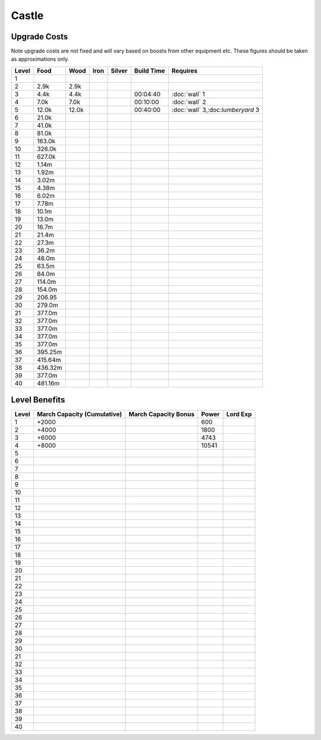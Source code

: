 #############################
Castle
#############################

Upgrade Costs
####################

Note upgrade costs are not fixed and will vary based on boosts from other equipment etc.
These figures should be taken as approximations only.

=============  ==============  ============== ============== ============== ============== ==============
 Level         Food            Wood           Iron           Silver         Build Time     Requires
=============  ==============  ============== ============== ============== ============== ==============
1
2                   2.9k            2.9k
3                   4.4k            4.4k                                    00:04:40       :doc:`wall` 1
4                   7.0k            7.0k                                    00:10:00       :doc:`wall` 2
5                  12.0k           12.0k                                    00:40:00       :doc:`wall` 3,:doc:`lumberyard` 3
6                  21.0k
7                  41.0k
8                  81.0k
9                 163.0k
10                326.0k
11                627.0k
12                  1.14m
13                  1.92m
14                  3.02m
15                  4.38m
16                  6.02m
17                  7.78m
18                  10.1m
19                  13.0m
20                  16.7m
21                  21.4m
22                  27.3m
23                  36.2m
24                  48.0m
25                  63.5m
26                  84.0m
27                 114.0m
28                 154.0m
29                 206.95
30                 279.0m
21                 377.0m
32                 377.0m
33                 377.0m
34                 377.0m
35                 377.0m
36                 395.25m
37                 415.64m
38                 436.32m
39                 377.0m
40                 481.16m

=============  ==============  ============== ============== ============== ============== ==============

Level Benefits
#####################

=============  ==============  ===================== ====== =========
Level          March Capacity  March Capacity Bonus  Power  Lord Exp
               (Cumulative)
=============  ==============  ===================== ====== =========
1              +2000                                 600
2              +4000                                 1800
3              +6000                                 4743
4              +8000                                 10541
5
6
7
8
9
10
11
12
13
14
15
16
17
18
19
20
21
22
23
24
25
26
27
28
29
30
21
32
33
34
35
36
37
38
39
40
=============  ==============  ===================== ====== =========

